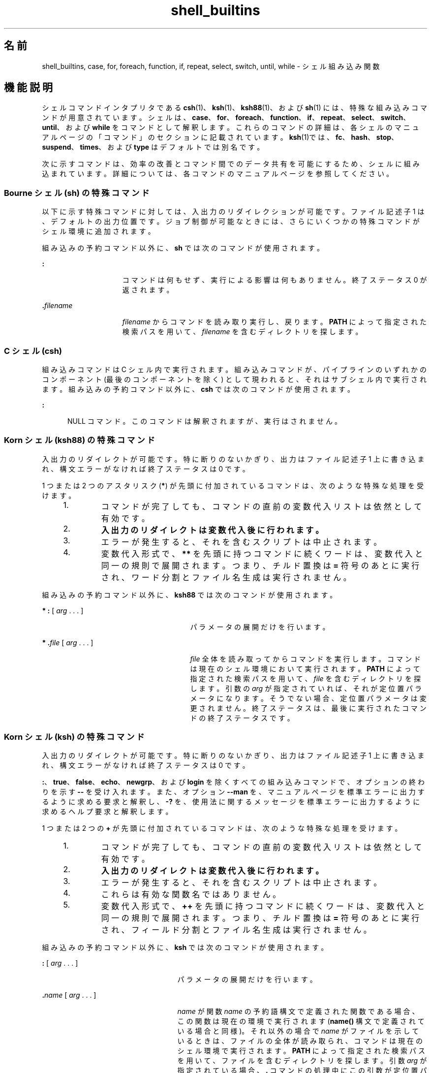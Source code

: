 '\" te
.\" Copyright (c) 2007, 2011, Oracle and/or its affiliates. All rights reserved.
.\" Copyright 1989 AT&T
.\" Portions Copyright (c) 1982-2007 AT&T Knowledge Ventures
.TH shell_builtins 1 "2011 年 7 月 27 日" "SunOS 5.11" "ユーザーコマンド"
.SH 名前
shell_builtins, case, for, foreach, function, if, repeat, select, switch, until, while \- シェル組み込み関数
.SH 機能説明
.sp
.LP
シェルコマンドインタプリタである \fBcsh\fR(1)、\fBksh\fR(1)、\fBksh88\fR(1)、および \fBsh\fR(1) には、特殊な組み込みコマンドが用意されています。シェルは、\fBcase\fR、\fBfor\fR、\fBforeach\fR、\fBfunction\fR、\fBif\fR、\fBrepeat\fR、\fBselect\fR、\fBswitch\fR、\fBuntil\fR、および \fBwhile\fR をコマンドとして解釈します。これらのコマンドの詳細は、各シェルのマニュアルページの「コマンド」のセクションに記載されています。\fB\fR\fBksh\fR(1)では、\fBfc\fR、\fBhash\fR、\fBstop\fR、\fBsuspend\fR、\fBtimes\fR、および\fBtype\fR はデフォルトでは別名です。
.sp
.LP
次に示すコマンドは、効率の改善とコマンド間でのデータ共有を可能にするため、シェルに組み込まれています。詳細については、各コマンドのマニュアルページを参照してください。
.sp

.sp
.TS
tab();
cw(2.75i) cw(2.75i) 
lw(2.75i) lw(2.75i) 
.
コマンドシェル
_
\fBalarm\fRksh
\fB++**alias\fRcsh、ksh88、ksh
\fBbg\fRcsh、ksh88、ksh、sh
\fB+*break\fRcsh、ksh88、ksh、sh
\fBbuiltin\fRksh
\fBcase\fRcsh、ksh88、ksh、sh
\fBcd\fRcsh、ksh88、ksh、sh
\fBchdir\fRcsh, sh
\fBcommand\fRksh
\fB+*continue\fRcsh、ksh88、ksh、sh
\fBdirs\fRcsh
\fBdisown\fRksh
\fBecho\fRcsh、ksh88、ksh、sh
\fBenum\fRksh
\fB+*eval\fRcsh、ksh88、ksh、sh
\fB+*exec\fRcsh、ksh88、ksh、sh
\fB+*exit\fRcsh、ksh88、ksh、sh
\fB++**export\fRksh88、ksh、sh
\fBfalse\fRksh88、ksh
\fBfc\fRksh88、ksh
\fBfg\fRcsh、ksh88、ksh、sh
\fBfor\fRksh88、ksh、sh
\fBforeach\fRcsh
\fBfunction\fRksh88、ksh
\fBgetopts\fRksh88、ksh、sh
\fBglob\fRcsh
\fBgoto\fRcsh
\fBhash\fRksh88、ksh、sh
\fBhashstat\fRcsh
\fBhist\fRksh
\fBhistory\fRcsh
\fBif\fRcsh、ksh88、ksh、sh
\fBjobs\fRcsh、ksh88、ksh、sh
\fBkill\fRcsh、ksh88、ksh、sh
\fBlet\fRksh88、ksh、
\fBlimit\fRcsh
\fBlogin\fRcsh、ksh88、ksh、sh
\fBlogout\fRcsh
\fBnice\fRcsh
\fB+*newgrp\fRksh88、ksh、sh
\fBnohup\fRcsh
\fBnotify\fRcsh
\fBonintr\fRcsh
\fBpopd\fRcsh
\fBprint\fRksh88、ksh
\fBprintf\fRksh
\fBpushd\fRcsh
\fBpwd\fRksh88、ksh、sh
\fBread\fRksh88、ksh、sh
\fB++**readonly\fRksh88、ksh、sh
\fBrehash\fRcsh
\fBrepeat\fRcsh
\fB+*return\fRksh88、ksh、sh
\fBselect\fRksh88、ksh
\fB+set\fRcsh、ksh88、ksh、sh
\fBsetenv\fRcsh
\fB*shift\fRcsh、ksh88、ksh、sh
\fBsource\fRcsh
\fBstop\fRcsh、ksh88、ksh、sh
\fBsuspend\fRcsh、ksh88、sh
\fBswitch\fRcsh
\fBtest\fRksh88、ksh、sh
\fBtime\fRcsh
\fB*times\fRksh88、ksh、sh
\fB*+trap\fRksh88、ksh、sh
\fBtrue\fRksh88、ksh
\fBtype\fRksh88、ksh、sh
\fB++**typeset\fRksh88、ksh
\fBulimit\fRksh88、ksh、sh
\fBumask\fRcsh、ksh88、ksh、sh
\fB+unalias\fRcsh、ksh88、ksh
\fBunhash\fRcsh
\fBunlimit\fRcsh
\fB+unset\fRcsh、ksh88、ksh、sh
\fBunsetenv\fRcsh
\fBuntil\fRksh88、ksh、sh
\fBvmap\fRksh
\fBvpath\fRksh
\fB*wait\fRcsh、ksh88、ksh、sh
\fBwhence\fRksh88、ksh
\fBwhile\fRcsh、ksh88、ksh、sh
.TE

.SS "Bourne シェル (sh) の特殊コマンド"
.sp
.LP
以下に示す特殊コマンドに対しては、入出力のリダイレクションが可能です。ファイル記述子 1 は、デフォルトの出力位置です。ジョブ制御が可能なときには、さらにいくつかの特殊コマンドがシェル環境に追加されます。\fB\fR
.sp
.LP
組み込みの予約コマンド以外に、\fBsh\fR では次のコマンドが使用されます。
.sp
.ne 2
.mk
.na
\fB\fB:\fR\fR
.ad
.RS 15n
.rt  
コマンドは何もせず、実行による影響は何もありません。終了ステータス 0 が返されます。
.RE

.sp
.ne 2
.mk
.na
\fB\fB\&.\fR\fIfilename\fR\fR
.ad
.RS 15n
.rt  
\fIfilename\fR からコマンドを読み取り実行し、戻ります。\fBPATH\fR によって指定された検索パスを用いて、\fIfilename\fR を含むディレクトリを探します。
.RE

.SS "C シェル (csh)"
.sp
.LP
組み込みコマンドは C シェル内で実行されます。組み込みコマンドが、パイプラインの いずれかのコンポーネント (最後のコンポーネントを除く) として現われると、それはサブシェル内で実行されます。組み込みの予約コマンド以外に、\fBcsh\fR では次のコマンドが使用されます。
.sp
.ne 2
.mk
.na
\fB\fB:\fR\fR
.ad
.RS 5n
.rt  
NULL コマンド。このコマンドは解釈されますが、実行はされません。
.RE

.SS "Korn シェル (ksh88) の特殊コマンド"
.sp
.LP
入出力のリダイレクトが可能です。特に断りのないかぎり、出力はファイル記述子 1 上に書き込まれ、構文エラーがなければ終了ステータスは 0 です。
.sp
.LP
1 つまたは 2 つのアスタリスク (\fB*\fR) が先頭に付加されているコマンドは、次のような特殊な処理を受けます。
.RS +4
.TP
1.
コマンドが完了しても、コマンドの直前の変数代入リストは依然として有効です。
.RE
.RS +4
.TP
2.
\fB入出力のリダイレクトは変数代入後に行われます。\fR
.RE
.RS +4
.TP
3.
エラーが発生すると、それを含むスクリプトは中止されます。
.RE
.RS +4
.TP
4.
変数代入形式で、\fB**\fR を先頭に持つコマンドに続くワードは、変数代入と同一の規則で展開されます。つまり、チルド置換は \fB=\fR 符号のあとに実行され、ワード分割とファイル名生成は実行されません。
.RE
.sp
.LP
組み込みの予約コマンド以外に、\fBksh88\fR では次のコマンドが使用されます。
.sp
.ne 2
.mk
.na
\fB* \fB:\fR [ \fIarg\fR . . . ]\fR
.ad
.RS 27n
.rt  
パラメータの展開だけを行います。
.RE

.sp
.ne 2
.mk
.na
\fB* \fB\&.\fR\fIfile\fR [ \fIarg\fR . . . ]\fR
.ad
.RS 27n
.rt  
\fIfile\fR 全体を読み取ってからコマンドを実行します。コマンドは現在のシェル環境において実行されます。\fBPATH\fR によって指定された検索パスを用いて、\fIfile\fR を含むディレクトリを探します。引数の \fIarg\fR が指定されていれば、それが定位置パラメータになります。そうでない場合、定位置パラメータは変更されません。終了ステータスは、最後に実行されたコマンドの終了ステータスです。 
.RE

.SS "Korn シェル (ksh) の特殊コマンド"
.sp
.LP
入出力のリダイレクトが可能です。特に断りのないかぎり、出力はファイル記述子 1 上に書き込まれ、構文エラーがなければ終了ステータスは 0 です。
.sp
.LP
\fB:\fR、\fBtrue\fR、\fBfalse\fR、\fBecho\fR、\fBnewgrp\fR、および \fBlogin\fR を除くすべての組み込みコマンドで、オプションの終わりを示す \fB--\fR を受け入れます。また、オプション \fB--man\fR を、マニュアルページを標準エラーに出力するように求める要求と解釈し、\fB-?\fR を、使用法に関するメッセージを標準エラーに出力するように求めるヘルプ要求と解釈します。 
.sp
.LP
1 つまたは 2 つの \fB+\fR が先頭に付加されているコマンドは、次のような特殊な処理を受けます。
.RS +4
.TP
1.
コマンドが完了しても、コマンドの直前の変数代入リストは依然として有効です。
.RE
.RS +4
.TP
2.
\fB入出力のリダイレクトは変数代入後に行われます。\fR
.RE
.RS +4
.TP
3.
エラーが発生すると、それを含むスクリプトは中止されます。
.RE
.RS +4
.TP
4.
これらは有効な関数名ではありません。
.RE
.RS +4
.TP
5.
変数代入形式で、\fB++\fR を先頭に持つコマンドに続くワードは、変数代入と同一の規則で展開されます。つまり、チルド置換は \fB=\fR 符号のあとに実行され、フィールド分割とファイル名生成は実行されません。
.RE
.sp
.LP
組み込みの予約コマンド以外に、\fBksh\fR では次のコマンドが使用されます。
.sp
.ne 2
.mk
.na
\fB\fB:\fR [ \fIarg\fR . . . ]\fR
.ad
.RS 25n
.rt  
パラメータの展開だけを行います。
.RE

.sp
.ne 2
.mk
.na
\fB\fB\&.\fR\fIname\fR [ \fIarg\fR . . . ]\fR
.ad
.RS 25n
.rt  
\fIname\fR が関数 \fIname\fR の予約語構文で定義された関数である場合、この関数は現在の環境で実行されます (\fBname()\fR 構文で定義されている場合と同様)。それ以外の場合で \fIname\fR がファイルを示しているときは、ファイルの全体が読み取られ、コマンドは現在のシェル環境で実行されます。\fBPATH\fR によって指定された検索パスを用いて、ファイルを含むディレクトリを探します。引数 \fIarg\fR が指定されている場合、\fB\&.\fR コマンドの処理中にこの引数が定位置パラメータになり、終了すると元の定位置パラメータが復元されます。そうでない場合、定位置パラメータは変更されません。終了ステータスは、最後に実行されたコマンドの終了ステータスです。 
.RE

.SH 関連項目
.sp
.LP
\fBIntro\fR(1), \fBalias\fR(1), \fBbreak\fR(1), \fBbuiltin\fR(1), \fBcd\fR(1), \fBchmod\fR(1), \fBcsh\fR(1), \fBdisown\fR(1), \fBecho\fR(1), \fBexec\fR(1), \fBexit\fR(1), \fBfind\fR(1), \fBgetoptcvt\fR(1), \fBgetopts\fR(1), \fBglob\fR(1), \fBhash\fR(1), \fBhistory\fR(1), \fBjobs\fR(1), \fBkill\fR(1), \fBksh\fR(1), \fBksh88\fR(1), \fBlet\fR(1), \fBlimit\fR(1), \fBlogin\fR(1), \fBlogout\fR(1), \fBnewgrp\fR(1), \fBnice\fR(1), \fBnohup\fR(1), \fBprint\fR(1), \fBprintf\fR(1), \fBpwd\fR(1), \fBread\fR(1), \fBreadonly\fR(1), \fBset\fR(1), \fBsh\fR(1), \fBshift\fR(1), \fBsleep\fR(1), \fBsuspend\fR(1), \fBtest\fR(1)\fBtest\fR(1), \fBtest\fR(1B), \fBtime\fR(1), \fBtimes\fR(1), \fBtrap\fR(1), \fBtypeset\fR(1), \fBumask\fR(1), \fBwait\fR(1), \fBchdir\fR(2), \fBchmod\fR(2), \fBcreat\fR(2), \fBumask\fR(2), \fBgetopt\fR(3C), \fBprofile\fR(4), \fBenviron\fR(5)
